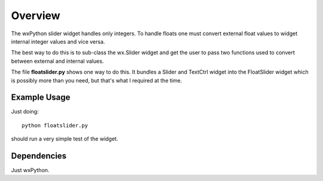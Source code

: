 Overview
========

The wxPython slider widget handles only integers.  To handle floats one must
convert external float values to widget internal integer values and vice versa.

The best way to do this is to sub-class the wx.Slider widget and get the user
to pass two functions used to convert between external and internal values.

The file **floatslider.py** shows one way to do this.  It bundles a Slider and
TextCtrl widget into the FloatSlider widget which is possibly more than you
need, but that's what I required at the time.

Example Usage
-------------

Just doing:

::

    python floatslider.py

should run a very simple test of the widget.

Dependencies
------------

Just wxPython.

